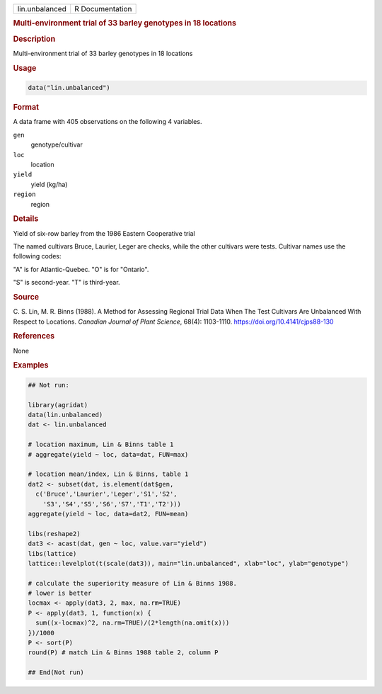 .. container::

   .. container::

      ============== ===============
      lin.unbalanced R Documentation
      ============== ===============

      .. rubric:: Multi-environment trial of 33 barley genotypes in 18
         locations
         :name: multi-environment-trial-of-33-barley-genotypes-in-18-locations

      .. rubric:: Description
         :name: description

      Multi-environment trial of 33 barley genotypes in 18 locations

      .. rubric:: Usage
         :name: usage

      .. code:: R

         data("lin.unbalanced")

      .. rubric:: Format
         :name: format

      A data frame with 405 observations on the following 4 variables.

      ``gen``
         genotype/cultivar

      ``loc``
         location

      ``yield``
         yield (kg/ha)

      ``region``
         region

      .. rubric:: Details
         :name: details

      Yield of six-row barley from the 1986 Eastern Cooperative trial

      The named cultivars Bruce, Laurier, Leger are checks, while the
      other cultivars were tests. Cultivar names use the following
      codes:

      "A" is for Atlantic-Quebec. "O" is for "Ontario".

      "S" is second-year. "T" is third-year.

      .. rubric:: Source
         :name: source

      C. S. Lin, M. R. Binns (1988). A Method for Assessing Regional
      Trial Data When The Test Cultivars Are Unbalanced With Respect to
      Locations. *Canadian Journal of Plant Science*, 68(4): 1103-1110.
      https://doi.org/10.4141/cjps88-130

      .. rubric:: References
         :name: references

      None

      .. rubric:: Examples
         :name: examples

      .. code:: R

         ## Not run: 

         library(agridat)
         data(lin.unbalanced)
         dat <- lin.unbalanced

         # location maximum, Lin & Binns table 1
         # aggregate(yield ~ loc, data=dat, FUN=max)

         # location mean/index, Lin & Binns, table 1
         dat2 <- subset(dat, is.element(dat$gen,
           c('Bruce','Laurier','Leger','S1','S2',
             'S3','S4','S5','S6','S7','T1','T2')))
         aggregate(yield ~ loc, data=dat2, FUN=mean)

         libs(reshape2)
         dat3 <- acast(dat, gen ~ loc, value.var="yield")
         libs(lattice)
         lattice::levelplot(t(scale(dat3)), main="lin.unbalanced", xlab="loc", ylab="genotype")

         # calculate the superiority measure of Lin & Binns 1988.
         # lower is better
         locmax <- apply(dat3, 2, max, na.rm=TRUE)
         P <- apply(dat3, 1, function(x) {
           sum((x-locmax)^2, na.rm=TRUE)/(2*length(na.omit(x)))
         })/1000
         P <- sort(P)
         round(P) # match Lin & Binns 1988 table 2, column P

         ## End(Not run)
